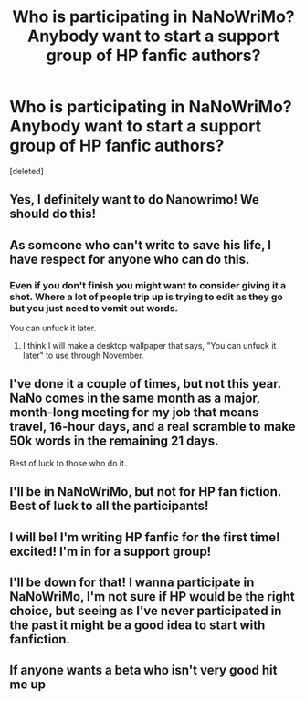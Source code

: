 #+TITLE: Who is participating in NaNoWriMo? Anybody want to start a support group of HP fanfic authors?

* Who is participating in NaNoWriMo? Anybody want to start a support group of HP fanfic authors?
:PROPERTIES:
:Score: 7
:DateUnix: 1413660805.0
:DateShort: 2014-Oct-18
:FlairText: Discussion
:END:
[deleted]


** Yes, I definitely want to do Nanowrimo! We should do this!
:PROPERTIES:
:Author: Langlie
:Score: 2
:DateUnix: 1413668276.0
:DateShort: 2014-Oct-19
:END:


** As someone who can't write to save his life, I have respect for anyone who can do this.
:PROPERTIES:
:Score: 2
:DateUnix: 1413688446.0
:DateShort: 2014-Oct-19
:END:

*** Even if you don't finish you might want to consider giving it a shot. Where a lot of people trip up is trying to edit as they go but you just need to vomit out words.

You can unfuck it later.
:PROPERTIES:
:Score: 2
:DateUnix: 1413708186.0
:DateShort: 2014-Oct-19
:END:

**** I think I will make a desktop wallpaper that says, "You can unfuck it later" to use through November.
:PROPERTIES:
:Author: loveshercoffee
:Score: 3
:DateUnix: 1413724834.0
:DateShort: 2014-Oct-19
:END:


** I've done it a couple of times, but not this year. NaNo comes in the same month as a major, month-long meeting for my job that means travel, 16-hour days, and a real scramble to make 50k words in the remaining 21 days.

Best of luck to those who do it.
:PROPERTIES:
:Author: __Pers
:Score: 1
:DateUnix: 1413668548.0
:DateShort: 2014-Oct-19
:END:


** I'll be in NaNoWriMo, but not for HP fan fiction. Best of luck to all the participants!
:PROPERTIES:
:Score: 1
:DateUnix: 1413697141.0
:DateShort: 2014-Oct-19
:END:


** I will be! I'm writing HP fanfic for the first time! excited! I'm in for a support group!
:PROPERTIES:
:Author: stormywater36
:Score: 1
:DateUnix: 1413829099.0
:DateShort: 2014-Oct-20
:END:


** I'll be down for that! I wanna participate in NaNoWriMo, I'm not sure if HP would be the right choice, but seeing as I've never participated in the past it might be a good idea to start with fanfiction.
:PROPERTIES:
:Author: Eorel
:Score: 1
:DateUnix: 1413939698.0
:DateShort: 2014-Oct-22
:END:


** If anyone wants a beta who isn't very good hit me up
:PROPERTIES:
:Author: Typical-Geek
:Score: 1
:DateUnix: 1413951101.0
:DateShort: 2014-Oct-22
:END:
